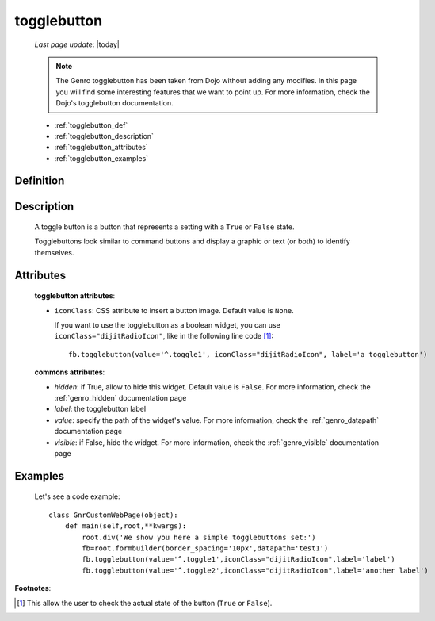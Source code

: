 .. _genro_togglebutton:

============
togglebutton
============
    
    *Last page update*: |today|
    
    .. note:: The Genro togglebutton has been taken from Dojo without adding any modifies. In this page you will find some interesting features that we want to point up. For more information, check the Dojo's togglebutton documentation.
    
    * :ref:`togglebutton_def`
    * :ref:`togglebutton_description`
    * :ref:`togglebutton_attributes`
    * :ref:`togglebutton_examples`
    
.. _togglebutton_def:

Definition
==========

    .. automethod:: gnr.web.gnrwebstruct.GnrDomSrc_dojo_11.togglebutton
        

.. _togglebutton_description:

Description
===========

    A toggle button is a button that represents a setting with a ``True`` or ``False`` state.
    
    Togglebuttons look similar to command buttons and display a graphic or text (or both) to identify themselves.

.. _togglebutton_attributes:

Attributes
==========
    
    **togglebutton attributes**:
    
    * ``iconClass``: CSS attribute to insert a button image. Default value is ``None``.
    
      If you want to use the togglebutton as a boolean widget, you can use ``iconClass="dijitRadioIcon"``, like in the following line code [#]_::
    
        fb.togglebutton(value='^.toggle1', iconClass="dijitRadioIcon", label='a togglebutton')
        
    **commons attributes**:
    
    * *hidden*: if True, allow to hide this widget. Default value is ``False``. For more information, check the :ref:`genro_hidden` documentation page
    * *label*: the togglebutton label
    * *value*: specify the path of the widget's value. For more information, check the :ref:`genro_datapath` documentation page
    * *visible*: if False, hide the widget. For more information, check the :ref:`genro_visible` documentation page

.. _togglebutton_examples:

Examples
========

    Let's see a code example::
    
        class GnrCustomWebPage(object):
            def main(self,root,**kwargs):
                root.div('We show you here a simple togglebuttons set:')
                fb=root.formbuilder(border_spacing='10px',datapath='test1')
                fb.togglebutton(value='^.toggle1',iconClass="dijitRadioIcon",label='label')
                fb.togglebutton(value='^.toggle2',iconClass="dijitRadioIcon",label='another label')

**Footnotes**:

.. [#] This allow the user to check the actual state of the button (``True`` or ``False``).